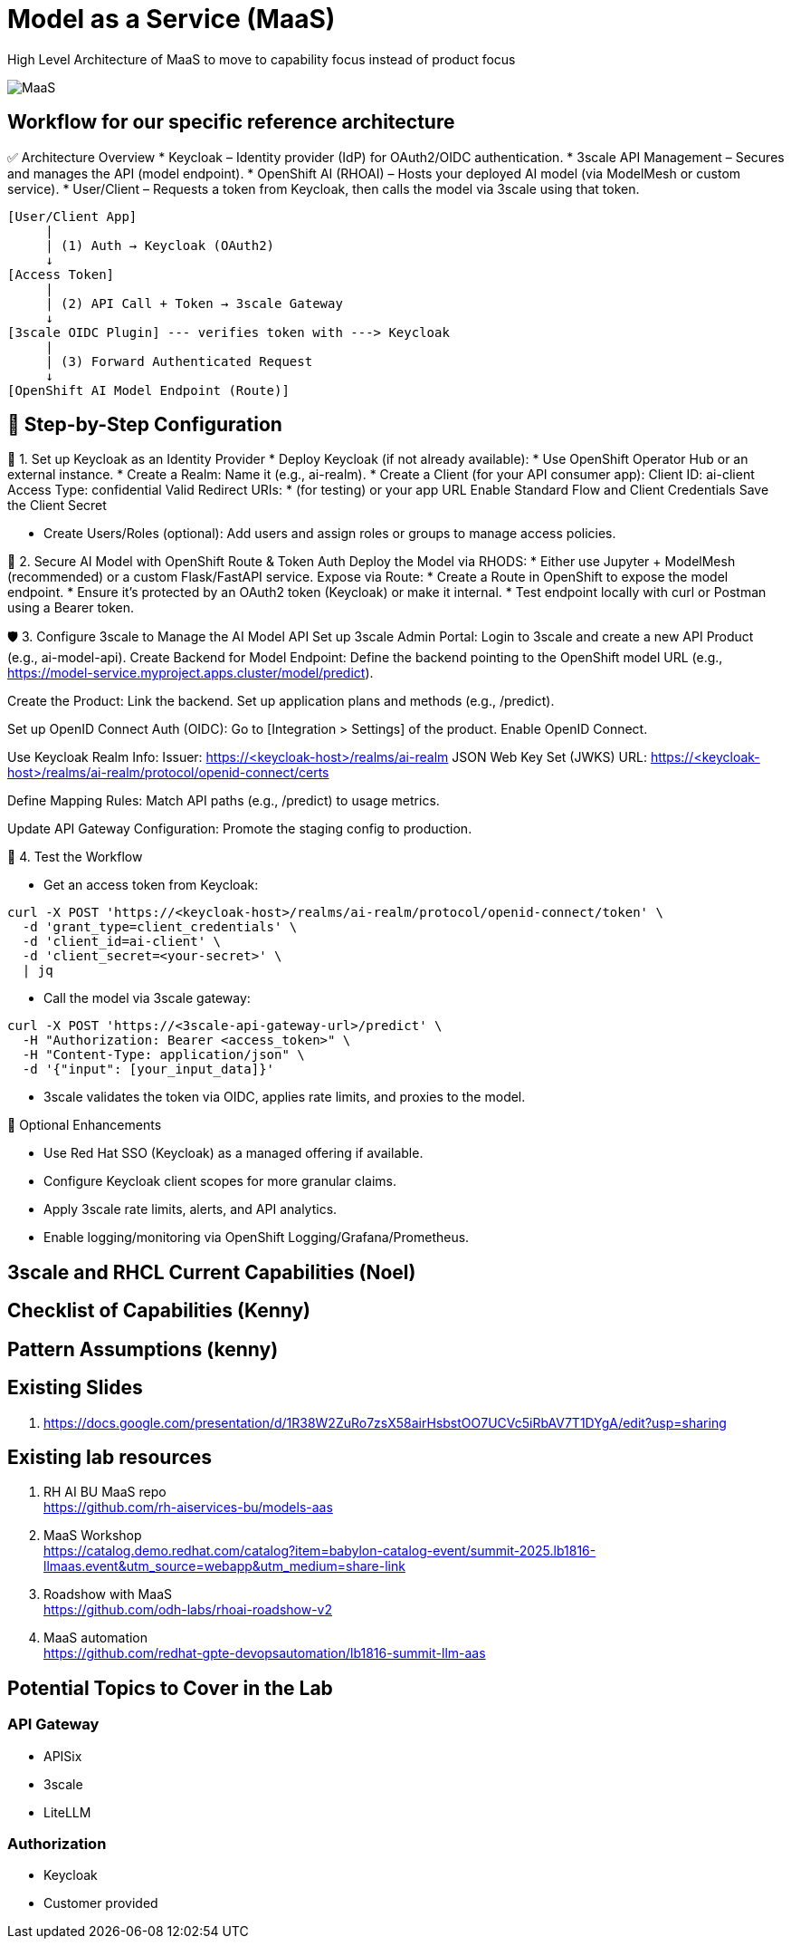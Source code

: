 = Model as a Service (MaaS)

High Level Architecture of MaaS to move to capability focus instead of product focus

image::MaaS.png[]

== Workflow for our specific reference architecture

✅ Architecture Overview
 * Keycloak – Identity provider (IdP) for OAuth2/OIDC authentication.
 * 3scale API Management – Secures and manages the API (model endpoint).
 * OpenShift AI (RHOAI) – Hosts your deployed AI model (via ModelMesh or custom service).
 * User/Client – Requests a token from Keycloak, then calls the model via 3scale using that token.

[source,text]
----
[User/Client App]
     |
     | (1) Auth → Keycloak (OAuth2)
     ↓
[Access Token]
     |
     | (2) API Call + Token → 3scale Gateway
     ↓
[3scale OIDC Plugin] --- verifies token with ---> Keycloak
     |
     | (3) Forward Authenticated Request
     ↓
[OpenShift AI Model Endpoint (Route)]
----

== 🔧 Step-by-Step Configuration

🧩 1. Set up Keycloak as an Identity Provider
 * Deploy Keycloak (if not already available):
 * Use OpenShift Operator Hub or an external instance.
 * Create a Realm:
Name it (e.g., ai-realm).
 * Create a Client (for your API consumer app):
Client ID: ai-client
Access Type: confidential
Valid Redirect URIs: * (for testing) or your app URL
Enable Standard Flow and Client Credentials
Save the Client Secret

 * Create Users/Roles (optional):
Add users and assign roles or groups to manage access policies.

🔐 2. Secure AI Model with OpenShift Route & Token Auth
Deploy the Model via RHODS:
 * Either use Jupyter + ModelMesh (recommended) or a custom Flask/FastAPI service.
Expose via Route:
 * Create a Route in OpenShift to expose the model endpoint.
 * Ensure it’s protected by an OAuth2 token (Keycloak) or make it internal.
 * Test endpoint locally with curl or Postman using a Bearer token.

🛡️ 3. Configure 3scale to Manage the AI Model API
Set up 3scale Admin Portal:
Login to 3scale and create a new API Product (e.g., ai-model-api).
Create Backend for Model Endpoint:
Define the backend pointing to the OpenShift model URL (e.g., https://model-service.myproject.apps.cluster/model/predict).

Create the Product:
Link the backend.
Set up application plans and methods (e.g., /predict).

Set up OpenID Connect Auth (OIDC):
Go to [Integration > Settings] of the product.
Enable OpenID Connect.

Use Keycloak Realm Info:
Issuer: https://<keycloak-host>/realms/ai-realm
JSON Web Key Set (JWKS) URL: https://<keycloak-host>/realms/ai-realm/protocol/openid-connect/certs

Define Mapping Rules:
Match API paths (e.g., /predict) to usage metrics.

Update API Gateway Configuration:
Promote the staging config to production.

🧪 4. Test the Workflow

 * Get an access token from Keycloak:

[source,text]
----
curl -X POST 'https://<keycloak-host>/realms/ai-realm/protocol/openid-connect/token' \
  -d 'grant_type=client_credentials' \
  -d 'client_id=ai-client' \
  -d 'client_secret=<your-secret>' \
  | jq
----

 * Call the model via 3scale gateway:

[source,text]
----
curl -X POST 'https://<3scale-api-gateway-url>/predict' \
  -H "Authorization: Bearer <access_token>" \
  -H "Content-Type: application/json" \
  -d '{"input": [your_input_data]}'
----

 * 3scale validates the token via OIDC, applies rate limits, and proxies to the model.

🧠 Optional Enhancements

 * Use Red Hat SSO (Keycloak) as a managed offering if available.  
 * Configure Keycloak client scopes for more granular claims.  
 * Apply 3scale rate limits, alerts, and API analytics.  
 * Enable logging/monitoring via OpenShift Logging/Grafana/Prometheus.  

== 3scale and RHCL Current Capabilities (Noel)

== Checklist of Capabilities (Kenny)

== Pattern Assumptions (kenny)

== Existing Slides +
. https://docs.google.com/presentation/d/1R38W2ZuRo7zsX58airHsbstOO7UCVc5iRbAV7T1DYgA/edit?usp=sharing[^]

== Existing lab resources

. RH AI BU MaaS repo +
https://github.com/rh-aiservices-bu/models-aas[^]

. MaaS Workshop +
https://catalog.demo.redhat.com/catalog?item=babylon-catalog-event/summit-2025.lb1816-llmaas.event&utm_source=webapp&utm_medium=share-link[^]

. Roadshow with MaaS +
https://github.com/odh-labs/rhoai-roadshow-v2[^]

. MaaS automation +
https://github.com/redhat-gpte-devopsautomation/lb1816-summit-llm-aas[^]

== Potential Topics to Cover in the Lab

[#api_gateway]
=== API Gateway

* APISix
* 3scale
* LiteLLM

[#auth]
=== Authorization

* Keycloak
* Customer provided

